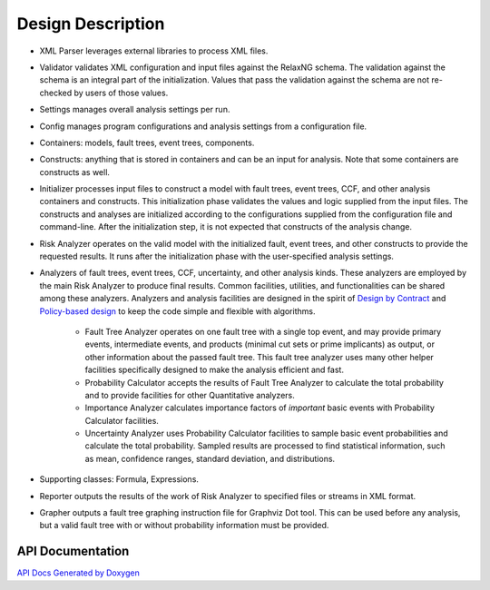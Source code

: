 ##################
Design Description
##################

- XML Parser leverages external libraries to process XML files.

- Validator validates XML configuration and input files against the RelaxNG schema.
  The validation against the schema is an integral part of the initialization.
  Values that pass the validation against the schema are not re-checked by users of those values.

- Settings manages overall analysis settings per run.

- Config manages program configurations and analysis settings from a configuration file.

- Containers: models, fault trees, event trees, components.

- Constructs: anything that is stored in containers and can be an input for analysis.
  Note that some containers are constructs as well.

- Initializer processes input files to construct a model
  with fault trees, event trees, CCF, and other analysis containers and constructs.
  This initialization phase validates the values and logic supplied from the input files.
  The constructs and analyses are initialized according to the configurations
  supplied from the configuration file and command-line.
  After the initialization step,
  it is not expected that constructs of the analysis change.

- Risk Analyzer operates on the valid model
  with the initialized fault, event trees, and other constructs
  to provide the requested results.
  It runs after the initialization phase with the user-specified analysis settings.

- Analyzers of fault trees, event trees, CCF, uncertainty,
  and other analysis kinds.
  These analyzers are employed by the main Risk Analyzer
  to produce final results.
  Common facilities, utilities, and functionalities
  can be shared among these analyzers.
  Analyzers and analysis facilities are designed
  in the spirit of `Design by Contract`_ and `Policy-based design`_
  to keep the code simple and flexible with algorithms.

    * Fault Tree Analyzer operates on one fault tree with a single top event,
      and may provide primary events, intermediate events,
      and  products (minimal cut sets or prime implicants) as output,
      or other information about the passed fault tree.
      This fault tree analyzer uses many other helper facilities
      specifically designed to make the analysis efficient and fast.

    * Probability Calculator accepts the results of Fault Tree Analyzer
      to calculate the total probability
      and to provide facilities for other Quantitative analyzers.

    * Importance Analyzer calculates
      importance factors of *important* basic events
      with Probability Calculator facilities.

    * Uncertainty Analyzer uses Probability Calculator facilities
      to sample basic event probabilities
      and calculate the total probability.
      Sampled results are processed to find statistical information,
      such as mean, confidence ranges, standard deviation, and distributions.

- Supporting classes: Formula, Expressions.

- Reporter outputs the results of the work of Risk Analyzer
  to specified files or streams in XML format.

- Grapher outputs a fault tree graphing instruction file for Graphviz Dot tool.
  This can be used before any analysis,
  but a valid fault tree with or without probability information must be provided.

.. _Design by Contract: https://en.wikipedia.org/wiki/Design_by_contract
.. _Policy-based design: https://en.wikipedia.org/wiki/Policy-based_design


API Documentation
=================

`API Docs Generated by Doxygen`_

.. _API Docs Generated by Doxygen: http://scram-pra.org/api/index.html
